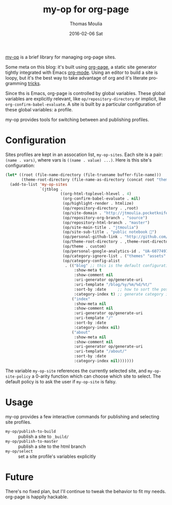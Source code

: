 #+TITLE:       my-op for org-page
#+AUTHOR:      Thomas Moulia
#+EMAIL:       jtmoulia@gmail.com
#+DATE:        2016-02-06 Sat
#+URI:         /blog/%y/%m/%d/my-op-for-org-page
#+KEYWORDS:    org, org-page, emacs, blog, elisp
#+TAGS:        emacs, org, elisp
#+LANGUAGE:    en
#+OPTIONS:     H:3 num:nil toc:nil \n:nil ::t |:t ^:nil -:nil f:t *:t <:t
#+DESCRIPTION: my-op, an organizer for org-page sites

[[https://github.com/jtmoulia/dotfiles/blob/master/layers/common/HOME/.emacs.d/private/org-page/packages.el#L24][my-op]] is a brief library for managing org-page sites.

Some meta on this blog: it's built using [[https://github.com/kelvinh/org-page][org-page]], a static site generator
tightly integrated with Emacs [[http://orgmode.org][org-mode]]. Using an editor to build a site is
loopy, but it's the best way to take advantage of org and it's literate
programming [[http://orgmode.org/worg/org-contrib/babel/][tricks]].

Since ths is Emacs, org-page is controlled by global variables. These global
variables are explicitly relevant, like =op/repository-directory= or implicit,
like =org-confirm-babel-evaluate=. A site is built by a particular configuration
of these global variables: a profile.

my-op provides tools for switching between and publishing profiles.

* Configuration

Sites profiles are kept in an assocation list, =my-op-sites=. Each site is a
pair: =(name . vars)=, where vars is =((name . value) ...)=. Here is this site's
configuration:

#+begin_src emacs-lisp :exports code
  (let* ((root (file-name-directory (file-truename buffer-file-name)))
         (theme-root-directory (file-name-as-directory (concat root "themes"))))
    (add-to-list 'my-op-sites
                 `(jtblog .
                          ((org-html-toplevel-hlevel . 4)
                           (org-confirm-babel-evaluate . nil)
                           (op/highlight-render . htmlize)
                           (op/repository-directory . ,root)
                           (op/site-domain . "http://jtmoulia.pocketknife.io")
                           (op/repository-org-branch . "source")
                           (op/repository-html-branch . "master")
                           (op/site-main-title . "jtmoulia")
                           (op/site-sub-title . "public notebook 📓")
                           (op/personal-github-link . "http://github.com/jtmoulia")
                           (op/theme-root-directory . ,theme-root-directory)
                           (op/theme . custom)
                           (op/personal-google-analytics-id . "UA-60774978-1")
                           (op/category-ignore-list . ("themes" "assets" "_build"))
                           (op/category-config-alist
                            . (("blog" ;; this is the default configuration
                                :show-meta t
                                :show-comment nil
                                :uri-generator op/generate-uri
                                :uri-template "/blog/%y/%m/%d/%t/"
                                :sort-by :date     ;; how to sort the posts
                                :category-index t) ;; generate category index or not
                               ("index"
                                :show-meta nil
                                :show-comment nil
                                :uri-generator op/generate-uri
                                :uri-template "/"
                                :sort-by :date
                                :category-index nil)
                               ("about"
                                :show-meta nil
                                :show-comment nil
                                :uri-generator op/generate-uri
                                :uri-template "/about/"
                                :sort-by :date
                                :category-index nil)))))))
#+end_src

The variable =my-op-site= references the currently selected site, and
=my-op-site-policy= a 0-arity function which can choose which site to
select. The default policy is to ask the user if =my-op-site= is falsy.

* Usage

my-op provides a few interactive commands for publishing and selecting site
profiles.

- =my-op/publish-to-build= :: publish a site to =_build/=
- =my-op/publish-to-master= :: publish a site to the html branch
- =my-op/select= :: set a site profile's variables explicitly

* Future

There's no fixed plan, but I'll continue to tweak the behavior to fit my needs.
org-page is happily hackable.
